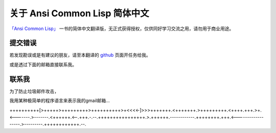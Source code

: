 关于 Ansi Common Lisp 简体中文
**************************************************

`「Ansi Common Lisp」 <http://paulgraham.com/acl>`_ 一书的简体中文翻译版，无正式获得授权，仅供同好学习交流之用，请勿用于商业用途。

提交错误
==========

若发现勘误或是有建议的朋友，请至本翻译的 `github <https://github.com/JuanitoFatas/acl-chinese>`_ 页面开任务给我。

或是透过下面的邮箱直接联系我。

联系我
=======

为了防止垃圾邮件攻击，

我用某种极简单的程序语言来表示我的gmail邮箱...

++++++++++[>+++++>+++++++++>++++++++++>+<<<<-]>>>+++++++.<+++++++.>+++++++++.<++++.+++.>+.<-------.>-------.<++++++.<--.+++.-.--.++++++++++++++++.>.++++++.------------.++++++++.+++.<------------------.>---------.++++++++++++.--.